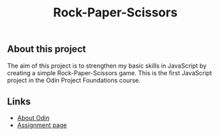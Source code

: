 #+title: Rock-Paper-Scissors

** About this project

The aim of this project is to strengthen my basic skills in JavaScript by creating a
simple Rock-Paper-Scissors game. This is the first JavaScript project in the Odin Project
Foundations course.

** Links

+ [[https://www.theodinproject.com/about][About Odin]]
+ [[https://www.theodinproject.com/lessons/foundations-rock-paper-scissors][Assignment page]]

